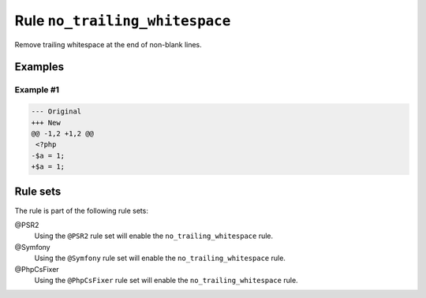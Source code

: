===============================
Rule ``no_trailing_whitespace``
===============================

Remove trailing whitespace at the end of non-blank lines.

Examples
--------

Example #1
~~~~~~~~~~

.. code-block:: diff

   --- Original
   +++ New
   @@ -1,2 +1,2 @@
    <?php
   -$a = 1;     
   +$a = 1;

Rule sets
---------

The rule is part of the following rule sets:

@PSR2
  Using the ``@PSR2`` rule set will enable the ``no_trailing_whitespace`` rule.

@Symfony
  Using the ``@Symfony`` rule set will enable the ``no_trailing_whitespace`` rule.

@PhpCsFixer
  Using the ``@PhpCsFixer`` rule set will enable the ``no_trailing_whitespace`` rule.
